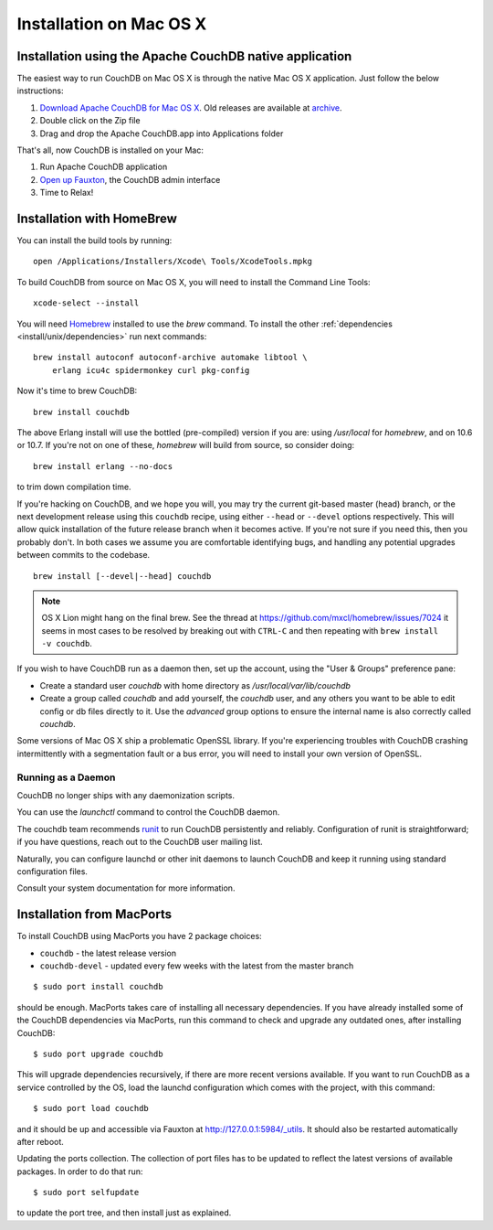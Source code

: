 .. Licensed under the Apache License, Version 2.0 (the "License"); you may not
.. use this file except in compliance with the License. You may obtain a copy of
.. the License at
..
..   http://www.apache.org/licenses/LICENSE-2.0
..
.. Unless required by applicable law or agreed to in writing, software
.. distributed under the License is distributed on an "AS IS" BASIS, WITHOUT
.. WARRANTIES OR CONDITIONS OF ANY KIND, either express or implied. See the
.. License for the specific language governing permissions and limitations under
.. the License.

.. _install/mac:

========================
Installation on Mac OS X
========================

.. _install/mac/binary:

Installation using the Apache CouchDB native application
========================================================

The easiest way to run CouchDB on Mac OS X is through the native Mac OS X
application. Just follow the below instructions:

#. `Download Apache CouchDB for Mac OS X`_.
   Old releases are available at `archive`_.
#. Double click on the Zip file
#. Drag and drop the Apache CouchDB.app into Applications folder

.. _Download Apache CouchDB for Mac OS X: http://couchdb.org/#download
.. _archive: http://archive.apache.org/dist/couchdb/binary/mac/

That's all, now CouchDB is installed on your Mac:

#. Run Apache CouchDB application
#. `Open up Fauxton`_, the CouchDB admin interface
#. Time to Relax!

.. _Open up Fauxton: http://localhost:5984/_utils

.. _install/mac/homebrew:

Installation with HomeBrew
==========================

You can install the build tools by running::

    open /Applications/Installers/Xcode\ Tools/XcodeTools.mpkg

To build CouchDB from source on Mac OS X, you will need to install
the Command Line Tools::

    xcode-select --install

You will need `Homebrew`_ installed to use the `brew` command. To install the
other :ref:`dependencies <install/unix/dependencies>` run next commands::

    brew install autoconf autoconf-archive automake libtool \
        erlang icu4c spidermonkey curl pkg-config

Now it's time to brew CouchDB::

    brew install couchdb

The above Erlang install will use the bottled (pre-compiled) version if you are:
using `/usr/local` for `homebrew`, and on 10.6 or 10.7. If you're not on one of
these, `homebrew` will build from source, so consider doing::

    brew install erlang --no-docs

to trim down compilation time.

If you're hacking on CouchDB, and we hope you will, you may try the current
git-based master (head) branch, or the next development release using this
``couchdb`` recipe, using either ``--head`` or ``--devel`` options respectively.
This will allow quick installation of the future release branch when it becomes
active. If you're not sure if you need this, then you probably don't.
In both cases we assume you are comfortable identifying bugs, and handling any
potential upgrades between commits to the codebase. ::

    brew install [--devel|--head] couchdb

.. note::
    OS X Lion might hang on the final brew.
    See the thread at https://github.com/mxcl/homebrew/issues/7024 it seems in
    most cases to be resolved by breaking out with ``CTRL-C`` and then repeating
    with ``brew install -v couchdb``.

If you wish to have CouchDB run as a daemon then, set up the account,
using the "User & Groups" preference pane:

- Create a standard user `couchdb` with home directory as
  `/usr/local/var/lib/couchdb`

- Create a group called `couchdb` and add yourself, the `couchdb` user, and any
  others you want to be able to edit config or db files directly to it.
  Use the `advanced` group options to ensure the internal name is also correctly
  called `couchdb`.

Some versions of Mac OS X ship a problematic OpenSSL library. If you're
experiencing troubles with CouchDB crashing intermittently with a segmentation
fault or a bus error, you will need to install your own version of OpenSSL.

.. _Homebrew: http://mxcl.github.com/homebrew/

Running as a Daemon
-------------------

CouchDB no longer ships with any daemonization scripts.

You can use the `launchctl` command to control the CouchDB daemon.

The couchdb team recommends `runit <http://smarden.org/runit/>`_ to
run CouchDB persistently and reliably. Configuration of runit is
straightforward; if you have questions, reach out to the CouchDB
user mailing list.

Naturally, you can configure launchd or other init daemons to
launch CouchDB and keep it running using standard configuration files.

Consult your system documentation for more information.

.. _install/mac/macports:

Installation from MacPorts
==========================

To install CouchDB using MacPorts you have 2 package choices:

- ``couchdb`` - the latest release version
- ``couchdb-devel`` - updated every few weeks with the latest from the master
  branch

::

    $ sudo port install couchdb

should be enough. MacPorts takes care of installing all necessary dependencies.
If you have already installed some of the CouchDB dependencies via MacPorts,
run this command to check and upgrade any outdated ones, after installing
CouchDB::

    $ sudo port upgrade couchdb

This will upgrade dependencies recursively, if there are more recent versions
available. If you want to run CouchDB as a service controlled by the OS, load
the launchd configuration which comes with the project, with this command::

    $ sudo port load couchdb

and it should be up and accessible via Fauxton at http://127.0.0.1:5984/_utils.
It should also be restarted automatically after reboot.

Updating the ports collection. The collection of port files has to be updated
to reflect the latest versions of available packages. In order to do that run::

    $ sudo port selfupdate

to update the port tree, and then install just as explained.
